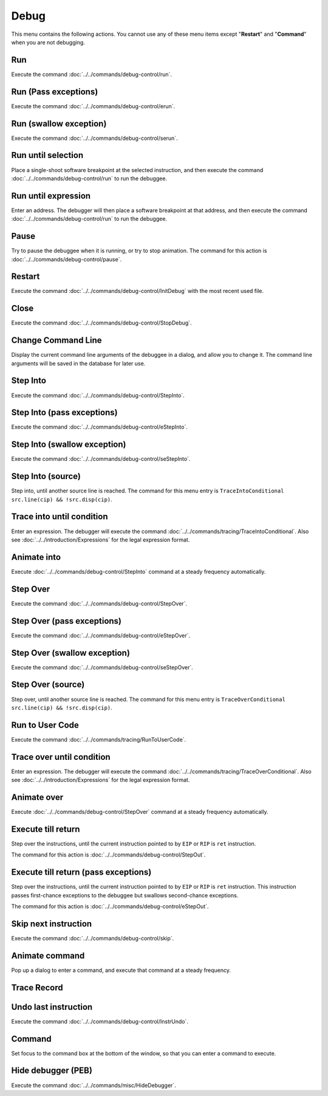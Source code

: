 =====
Debug
=====

This menu contains the following actions. You cannot use any of these menu items except "**Restart**" and "**Command**" when you are not debugging.

---
Run
---

Execute the command :doc:`../../commands/debug-control/run`.

---------------------
Run (Pass exceptions)
---------------------

Execute the command :doc:`../../commands/debug-control/erun`.

-----------------------
Run (swallow exception)
-----------------------

Execute the command :doc:`../../commands/debug-control/serun`.

-------------------
Run until selection
-------------------

Place a single-shoot software breakpoint at the selected instruction, and then execute the command :doc:`../../commands/debug-control/run` to run the debuggee.

--------------------
Run until expression
--------------------

Enter an address. The debugger will then place a software breakpoint at that address, and then execute the command :doc:`../../commands/debug-control/run` to run the debuggee.

-----
Pause
-----

Try to pause the debuggee when it is running, or try to stop animation. The command for this action is :doc:`../../commands/debug-control/pause`.

-------
Restart
-------

Execute the command :doc:`../../commands/debug-control/InitDebug` with the most recent used file.

-----
Close
-----

Execute the command :doc:`../../commands/debug-control/StopDebug`.

-------------------
Change Command Line
-------------------

Display the current command line arguments of the debuggee in a dialog, and allow you to change it. The command line arguments will be saved in the database for later use.

---------
Step Into
---------

Execute the command :doc:`../../commands/debug-control/StepInto`.

---------------------------
Step Into (pass exceptions)
---------------------------

Execute the command :doc:`../../commands/debug-control/eStepInto`.

-----------------------------
Step Into (swallow exception)
-----------------------------

Execute the command :doc:`../../commands/debug-control/seStepInto`.

------------------
Step Into (source)
------------------

Step into, until another source line is reached. The command for this menu entry is ``TraceIntoConditional src.line(cip) && !src.disp(cip)``.

--------------------------
Trace into until condition
--------------------------

Enter an expression. The debugger will execute the command :doc:`../../commands/tracing/TraceIntoConditional`. Also see :doc:`../../introduction/Expressions` for the legal expression format.

------------
Animate into
------------

Execute :doc:`../../commands/debug-control/StepInto` command at a steady frequency automatically.

---------
Step Over
---------

Execute the command :doc:`../../commands/debug-control/StepOver`.

---------------------------
Step Over (pass exceptions)
---------------------------

Execute the command :doc:`../../commands/debug-control/eStepOver`.

-----------------------------
Step Over (swallow exception)
-----------------------------

Execute the command :doc:`../../commands/debug-control/seStepOver`.

------------------
Step Over (source)
------------------

Step over, until another source line is reached. The command for this menu entry is ``TraceOverConditional src.line(cip) && !src.disp(cip)``.

----------------
Run to User Code
----------------

Execute the command :doc:`../../commands/tracing/RunToUserCode`.

--------------------------
Trace over until condition
--------------------------

Enter an expression. The debugger will execute the command :doc:`../../commands/tracing/TraceOverConditional`. Also see :doc:`../../introduction/Expressions` for the legal expression format.

------------
Animate over
------------

Execute :doc:`../../commands/debug-control/StepOver` command at a steady frequency automatically.

-------------------
Execute till return
-------------------

Step over the instructions, until the current instruction pointed to by ``EIP`` or ``RIP`` is ``ret`` instruction.

The command for this action is :doc:`../../commands/debug-control/StepOut`.

-------------------------------------
Execute till return (pass exceptions)
-------------------------------------

Step over the instructions, until the current instruction pointed to by ``EIP`` or ``RIP`` is ``ret`` instruction. This instruction passes first-chance exceptions to the debuggee but swallows second-chance exceptions.

The command for this action is :doc:`../../commands/debug-control/eStepOut`.

---------------------
Skip next instruction
---------------------

Execute the command :doc:`../../commands/debug-control/skip`.

---------------
Animate command
---------------

Pop up a dialog to enter a command, and execute that command at a steady frequency.

------------
Trace Record
------------

---------------------
Undo last instruction
---------------------

Execute the command :doc:`../../commands/debug-control/InstrUndo`.

-------
Command
-------

Set focus to the command box at the bottom of the window, so that you can enter a command to execute.

-------------------
Hide debugger (PEB)
-------------------

Execute the command :doc:`../../commands/misc/HideDebugger`.